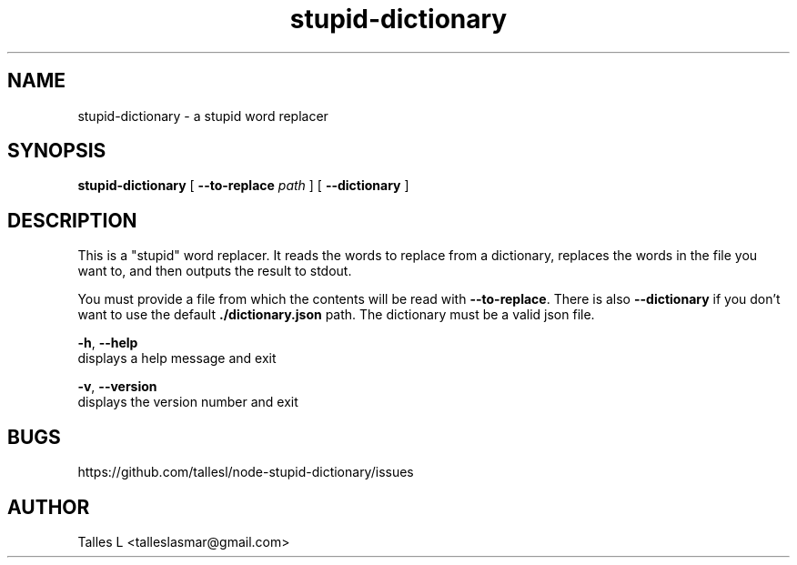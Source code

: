.TH stupid-dictionary 7

.SH NAME
stupid-dictionary \- a stupid word replacer

.SH SYNOPSIS
\fBstupid-dictionary\fP [ \fB--to-replace\fP \fIpath\fP ] [ \fB--dictionary\fP ]

.SH DESCRIPTION
This is a "stupid" word replacer.
It reads the words to replace from a dictionary, replaces the words in the file you want to, and then outputs the result to stdout.

You must provide a file from which the contents will be read with \fB--to-replace\fP.
There is also \fB--dictionary\fP if you don't want to use the default \fB./dictionary.json\fP path.
The dictionary must be a valid json file.

\fB-h\fR, \fB--help\fR
      displays a help message and exit

\fB-v\fR, \fB--version\fR
      displays the version number and exit

.SH BUGS
https://github.com/tallesl/node-stupid-dictionary/issues

.SH AUTHOR
Talles L <talleslasmar@gmail.com>
